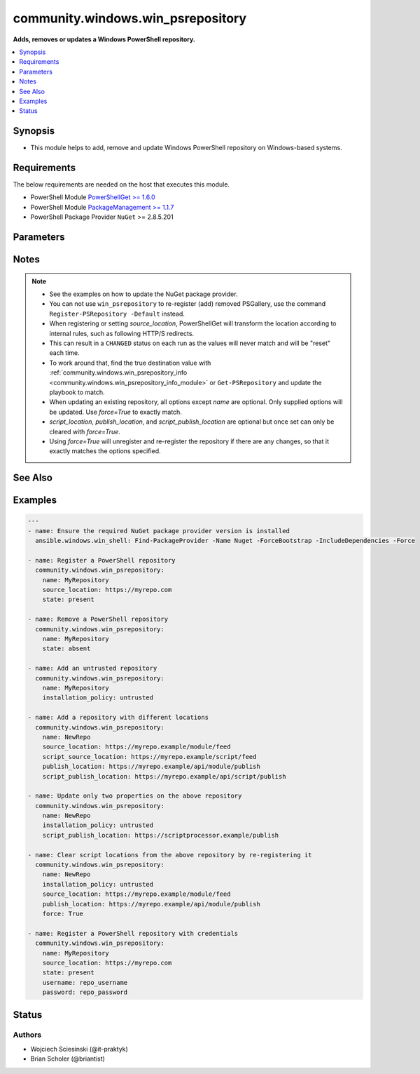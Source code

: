 .. _community.windows.win_psrepository_module:


**********************************
community.windows.win_psrepository
**********************************

**Adds, removes or updates a Windows PowerShell repository.**



.. contents::
   :local:
   :depth: 1


Synopsis
--------
- This module helps to add, remove and update Windows PowerShell repository on Windows-based systems.



Requirements
------------
The below requirements are needed on the host that executes this module.

- PowerShell Module `PowerShellGet >= 1.6.0 <https://www.powershellgallery.com/packages/PowerShellGet/>`_
- PowerShell Module `PackageManagement >= 1.1.7 <https://www.powershellgallery.com/packages/PackageManagement/>`_
- PowerShell Package Provider ``NuGet`` >= 2.8.5.201


Parameters
----------

.. raw:: html

    <table  border=0 cellpadding=0 class="documentation-table">
        <tr>
            <th colspan="1">Parameter</th>
            <th>Choices/<font color="blue">Defaults</font></th>
            <th width="100%">Comments</th>
        </tr>
            <tr>
                <td colspan="1">
                    <div class="ansibleOptionAnchor" id="parameter-"></div>
                    <b>force</b>
                    <a class="ansibleOptionLink" href="#parameter-" title="Permalink to this option"></a>
                    <div style="font-size: small">
                        <span style="color: purple">boolean</span>
                    </div>
                </td>
                <td>
                        <ul style="margin: 0; padding: 0"><b>Choices:</b>
                                    <li><div style="color: blue"><b>no</b>&nbsp;&larr;</div></li>
                                    <li>yes</li>
                        </ul>
                </td>
                <td>
                        <div>If <code>True</code>, any differences from the desired state will result in the repository being unregistered, and then re-registered.</div>
                        <div><em>force</em> has no effect when <em>state=absent</em>. See notes for additional context.</div>
                </td>
            </tr>
            <tr>
                <td colspan="1">
                    <div class="ansibleOptionAnchor" id="parameter-"></div>
                    <b>installation_policy</b>
                    <a class="ansibleOptionLink" href="#parameter-" title="Permalink to this option"></a>
                    <div style="font-size: small">
                        <span style="color: purple">string</span>
                    </div>
                </td>
                <td>
                        <ul style="margin: 0; padding: 0"><b>Choices:</b>
                                    <li>trusted</li>
                                    <li>untrusted</li>
                        </ul>
                </td>
                <td>
                        <div>Sets the <code>InstallationPolicy</code> of a repository.</div>
                        <div>Will default to <code>trusted</code> when creating a new repository or used with <em>force=True</em>.</div>
                </td>
            </tr>
            <tr>
                <td colspan="1">
                    <div class="ansibleOptionAnchor" id="parameter-"></div>
                    <b>name</b>
                    <a class="ansibleOptionLink" href="#parameter-" title="Permalink to this option"></a>
                    <div style="font-size: small">
                        <span style="color: purple">string</span>
                         / <span style="color: red">required</span>
                    </div>
                </td>
                <td>
                </td>
                <td>
                        <div>Name of the repository to work with.</div>
                </td>
            </tr>
            <tr>
                <td colspan="1">
                    <div class="ansibleOptionAnchor" id="parameter-"></div>
                    <b>password</b>
                    <a class="ansibleOptionLink" href="#parameter-" title="Permalink to this option"></a>
                    <div style="font-size: small">
                        <span style="color: purple">string</span>
                    </div>
                    <div style="font-style: italic; font-size: small; color: darkgreen">added in 1.10.0</div>
                </td>
                <td>
                </td>
                <td>
                        <div>Password to authenticate against private repository.</div>
                </td>
            </tr>
            <tr>
                <td colspan="1">
                    <div class="ansibleOptionAnchor" id="parameter-"></div>
                    <b>proxy</b>
                    <a class="ansibleOptionLink" href="#parameter-" title="Permalink to this option"></a>
                    <div style="font-size: small">
                        <span style="color: purple">string</span>
                    </div>
                    <div style="font-style: italic; font-size: small; color: darkgreen">added in 1.1.0</div>
                </td>
                <td>
                </td>
                <td>
                        <div>Proxy to use for repository.</div>
                </td>
            </tr>
            <tr>
                <td colspan="1">
                    <div class="ansibleOptionAnchor" id="parameter-"></div>
                    <b>publish_location</b>
                    <a class="ansibleOptionLink" href="#parameter-" title="Permalink to this option"></a>
                    <div style="font-size: small">
                        <span style="color: purple">string</span>
                    </div>
                </td>
                <td>
                </td>
                <td>
                        <div>Specifies the URI for publishing modules to this repository.</div>
                </td>
            </tr>
            <tr>
                <td colspan="1">
                    <div class="ansibleOptionAnchor" id="parameter-"></div>
                    <b>script_publish_location</b>
                    <a class="ansibleOptionLink" href="#parameter-" title="Permalink to this option"></a>
                    <div style="font-size: small">
                        <span style="color: purple">string</span>
                    </div>
                </td>
                <td>
                </td>
                <td>
                        <div>Specifies the URI for publishing scripts to this repository.</div>
                </td>
            </tr>
            <tr>
                <td colspan="1">
                    <div class="ansibleOptionAnchor" id="parameter-"></div>
                    <b>script_source_location</b>
                    <a class="ansibleOptionLink" href="#parameter-" title="Permalink to this option"></a>
                    <div style="font-size: small">
                        <span style="color: purple">string</span>
                    </div>
                </td>
                <td>
                </td>
                <td>
                        <div>Specifies the URI for discovering and installing scripts from this repository.</div>
                </td>
            </tr>
            <tr>
                <td colspan="1">
                    <div class="ansibleOptionAnchor" id="parameter-"></div>
                    <b>source_location</b>
                    <a class="ansibleOptionLink" href="#parameter-" title="Permalink to this option"></a>
                    <div style="font-size: small">
                        <span style="color: purple">string</span>
                    </div>
                </td>
                <td>
                </td>
                <td>
                        <div>Specifies the URI for discovering and installing modules from this repository.</div>
                        <div>A URI can be a NuGet server feed (most common situation), HTTP, HTTPS, FTP or file location.</div>
                        <div>Required when registering a new repository or using <em>force=True</em>.</div>
                        <div style="font-size: small; color: darkgreen"><br/>aliases: source</div>
                </td>
            </tr>
            <tr>
                <td colspan="1">
                    <div class="ansibleOptionAnchor" id="parameter-"></div>
                    <b>state</b>
                    <a class="ansibleOptionLink" href="#parameter-" title="Permalink to this option"></a>
                    <div style="font-size: small">
                        <span style="color: purple">string</span>
                    </div>
                </td>
                <td>
                        <ul style="margin: 0; padding: 0"><b>Choices:</b>
                                    <li>absent</li>
                                    <li><div style="color: blue"><b>present</b>&nbsp;&larr;</div></li>
                        </ul>
                </td>
                <td>
                        <div>If <code>present</code> a new repository is added or updated.</div>
                        <div>If <code>absent</code> a repository is removed.</div>
                </td>
            </tr>
            <tr>
                <td colspan="1">
                    <div class="ansibleOptionAnchor" id="parameter-"></div>
                    <b>username</b>
                    <a class="ansibleOptionLink" href="#parameter-" title="Permalink to this option"></a>
                    <div style="font-size: small">
                        <span style="color: purple">string</span>
                    </div>
                    <div style="font-style: italic; font-size: small; color: darkgreen">added in 1.10.0</div>
                </td>
                <td>
                </td>
                <td>
                        <div>Username to authenticate against private repository.</div>
                </td>
            </tr>
    </table>
    <br/>


Notes
-----

.. note::
   - See the examples on how to update the NuGet package provider.
   - You can not use ``win_psrepository`` to re-register (add) removed PSGallery, use the command ``Register-PSRepository -Default`` instead.
   - When registering or setting *source_location*, PowerShellGet will transform the location according to internal rules, such as following HTTP/S redirects.
   - This can result in a ``CHANGED`` status on each run as the values will never match and will be "reset" each time.
   - To work around that, find the true destination value with :ref:`community.windows.win_psrepository_info <community.windows.win_psrepository_info_module>` or ``Get-PSRepository`` and update the playbook to match.
   - When updating an existing repository, all options except *name* are optional. Only supplied options will be updated. Use *force=True* to exactly match.
   - *script_location*, *publish_location*, and *script_publish_location* are optional but once set can only be cleared with *force=True*.
   - Using *force=True* will unregister and re-register the repository if there are any changes, so that it exactly matches the options specified.


See Also
--------

.. seealso::

   :ref:`community.windows.win_psrepository_info_module`
      The official documentation on the **community.windows.win_psrepository_info** module.
   :ref:`community.windows.win_psmodule_module`
      The official documentation on the **community.windows.win_psmodule** module.


Examples
--------

.. code-block:: yaml

    ---
    - name: Ensure the required NuGet package provider version is installed
      ansible.windows.win_shell: Find-PackageProvider -Name Nuget -ForceBootstrap -IncludeDependencies -Force

    - name: Register a PowerShell repository
      community.windows.win_psrepository:
        name: MyRepository
        source_location: https://myrepo.com
        state: present

    - name: Remove a PowerShell repository
      community.windows.win_psrepository:
        name: MyRepository
        state: absent

    - name: Add an untrusted repository
      community.windows.win_psrepository:
        name: MyRepository
        installation_policy: untrusted

    - name: Add a repository with different locations
      community.windows.win_psrepository:
        name: NewRepo
        source_location: https://myrepo.example/module/feed
        script_source_location: https://myrepo.example/script/feed
        publish_location: https://myrepo.example/api/module/publish
        script_publish_location: https://myrepo.example/api/script/publish

    - name: Update only two properties on the above repository
      community.windows.win_psrepository:
        name: NewRepo
        installation_policy: untrusted
        script_publish_location: https://scriptprocessor.example/publish

    - name: Clear script locations from the above repository by re-registering it
      community.windows.win_psrepository:
        name: NewRepo
        installation_policy: untrusted
        source_location: https://myrepo.example/module/feed
        publish_location: https://myrepo.example/api/module/publish
        force: True

    - name: Register a PowerShell repository with credentials
      community.windows.win_psrepository:
        name: MyRepository
        source_location: https://myrepo.com
        state: present
        username: repo_username
        password: repo_password




Status
------


Authors
~~~~~~~

- Wojciech Sciesinski (@it-praktyk)
- Brian Scholer (@briantist)
